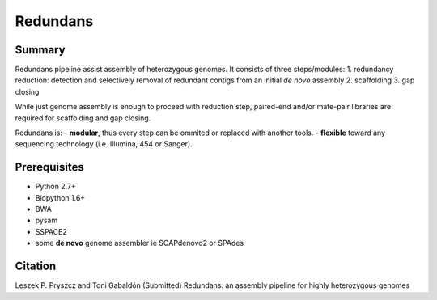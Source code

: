 ================
 Redundans
================


Summary
================

Redundans pipeline assist assembly of heterozygous genomes. 
It consists of three steps/modules:
1. redundancy reduction: detection and selectively removal of redundant contigs from an initial *de novo* assembly
2. scaffolding 
3. gap closing

While just genome assembly is enough to proceed with reduction step, paired-end and/or mate-pair libraries are required for scaffolding and gap closing. 

Redundans is: 
-  **modular**, thus every step can be ommited or replaced with another tools. 
-  **flexible** toward any sequencing technology (i.e. Illumina, 454 or Sanger). 

Prerequisites
================
* Python 2.7+
* Biopython 1.6+
* BWA
* pysam
* SSPACE2
* some **de novo** genome assembler ie SOAPdenovo2 or SPAdes


Citation
================
Leszek P. Pryszcz and Toni Gabaldón (Submitted) Redundans: an assembly pipeline for highly heterozygous genomes 


